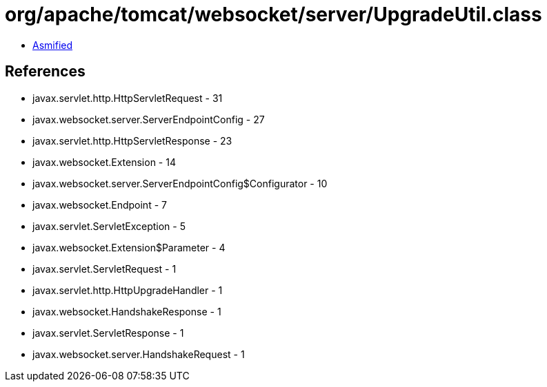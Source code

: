 = org/apache/tomcat/websocket/server/UpgradeUtil.class

 - link:UpgradeUtil-asmified.java[Asmified]

== References

 - javax.servlet.http.HttpServletRequest - 31
 - javax.websocket.server.ServerEndpointConfig - 27
 - javax.servlet.http.HttpServletResponse - 23
 - javax.websocket.Extension - 14
 - javax.websocket.server.ServerEndpointConfig$Configurator - 10
 - javax.websocket.Endpoint - 7
 - javax.servlet.ServletException - 5
 - javax.websocket.Extension$Parameter - 4
 - javax.servlet.ServletRequest - 1
 - javax.servlet.http.HttpUpgradeHandler - 1
 - javax.websocket.HandshakeResponse - 1
 - javax.servlet.ServletResponse - 1
 - javax.websocket.server.HandshakeRequest - 1
